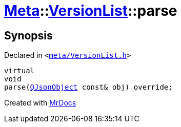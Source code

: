 [#Meta-VersionList-parse]
= xref:Meta.adoc[Meta]::xref:Meta/VersionList.adoc[VersionList]::parse
:relfileprefix: ../../
:mrdocs:


== Synopsis

Declared in `&lt;https://github.com/PrismLauncher/PrismLauncher/blob/develop/meta/VersionList.h#L74[meta&sol;VersionList&period;h]&gt;`

[source,cpp,subs="verbatim,replacements,macros,-callouts"]
----
virtual
void
parse(xref:QJsonObject.adoc[QJsonObject] const& obj) override;
----



[.small]#Created with https://www.mrdocs.com[MrDocs]#
